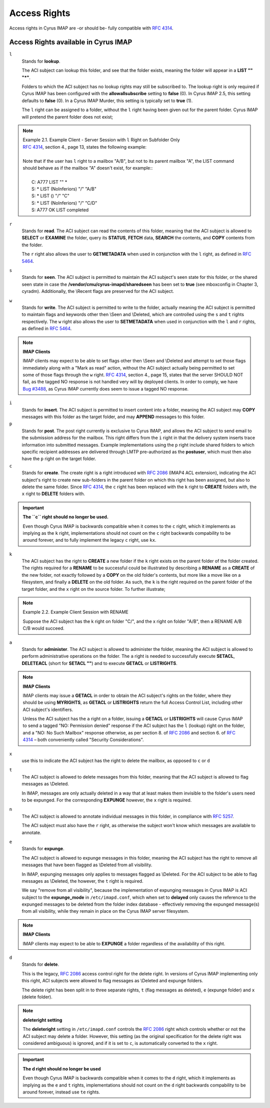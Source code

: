 Access Rights
-------------

Access rights in Cyrus IMAP are -or should be- fully compatible with `RFC 4314`_.

Access Rights available in Cyrus IMAP
+++++++++++++++++++++++++++++++++++++

``l``
    Stands for **lookup**.

    The ACI subject can lookup this folder, and see that the folder exists, meaning the folder will appear in a **LIST "" "*"**.

    Folders to which the ACI subject has no lookup rights may still be subscribed to. The lookup right is only required if Cyrus IMAP has been configured with the **allowallsubscribe** setting to **false** (0). In Cyrus IMAP 2.5, this setting defaults to **false** (0). In a Cyrus IMAP Murder, this setting is typically set to **true** (1).

    The ``l`` right can be assigned to a folder, without the ``l`` right having been given out for the parent folder. Cyrus IMAP will pretend the parent folder does not exist;

.. note::

    | Example 2.1. Example Client - Server Session with ``l`` Right on Subfolder Only
    | `RFC 4314`_, section 4., page 13, states the following example:
    | 
    | Note that if the user has ``l`` right to a mailbox "A/B", but not to its parent mailbox "A", the LIST command should behave as if the mailbox "A" doesn't exist, for example::
    | 
    |   C: A777 LIST "" *
    |   S: * LIST (\NoInferiors) "/" "A/B"
    |   S: * LIST () "/" "C"
    |   S: * LIST (\NoInferiors) "/" "C/D"
    |   S: A777 OK LIST completed

.. todo::

   Fix formatting in the above example

``r``
    Stands for **read**.
    The ACI subject can read the contents of this folder, meaning that the ACI subject is allowed to **SELECT** or **EXAMINE** the folder, query its **STATUS**, **FETCH** data, **SEARCH** the contents, and **COPY** contents from the folder.

    The ``r`` right also allows the user to **GETMETADATA** when used in conjunction with the ``l`` right, as defined in `RFC 5464`_. 

``s``
    Stands for **seen**.
    The ACI subject is permitted to maintain the ACI subject's seen state for this folder, or the shared seen state in case the **/vendor/cmu/cyrus-imapd/sharedseen** has been set to **true** (see mboxconfig in Chapter 3, cyradm). Additionally, the \\Recent flags are preserved for the ACI subject. 

.. todo::
   Make the mboxconfig word above into a link to the appropriate cyradm subsection

``w``
    Stands for **write**.
    The ACI subject is permitted to write to the folder, actually meaning the ACI subject is permitted to maintain flags and keywords other then \\Seen and \\Deleted, which are controlled using the ``s`` and ``t`` rights respectively.
    The ``w`` right also allows the user to **SETMETADATA** when used in conjunction with the ``l`` and ``r`` rights, as defined in `RFC 5464`_.

.. note::
    **IMAP Clients**

    IMAP clients may expect to be able to set flags other then \\Seen and \\Deleted and attempt to set those flags immediately along with a "Mark as read" action, without the ACI subject actually being permitted to set some of those flags through the ``w`` right.
    `RFC 4314`_, section 4., page 15, states that the server SHOULD NOT fail, as the tagged NO response is not handled very will by deployed clients. In order to comply, we have `Bug #3488 <https://bugzilla.cyrusimap.org/show_bug.cgi?id=3488>`__, as Cyrus IMAP currently does seem to issue a tagged NO response. 

``i``
    Stands for **insert**.
    The ACI subject is permitted to insert content into a folder, meaning the ACI subject may **COPY** messages with this folder as the target folder, and may **APPEND** messages to this folder. 

``p``
    Stands for **post**.
    The post right currently is exclusive to Cyrus IMAP, and allows the ACI subject to send email to the submission address for the mailbox.
    This right differs from the ``i`` right in that the delivery system inserts trace information into submitted messages.
    Example implementations using the ``p`` right include shared folders to which specific recipient addresses are delivered through LMTP pre-authorized as the **postuser**, which must then also have the ``p`` right on the target folder. 

``c``
    Stands for **create**.
    The create right is a right introduced with `RFC 2086`_ (IMAP4 ACL extension), indicating the ACI subject's right to create new sub-folders in the parent folder on which this right has been assigned, but also to delete the same folder.
    Since `RFC 4314`_, the ``c`` right has been replaced with the ``k`` right to **CREATE** folders with, the ``x`` right to **DELETE** folders with.

.. important::
    **The ``c`` right should no longer be used.**

    Even though Cyrus IMAP is backwards compatible when it comes to the ``c`` right, which it implements as implying as the ``k`` right, implementations should not count on the ``c`` right backwards compability to be around forever, and to fully implement the legacy ``c`` right, use ``kx``. 

``k``
    The ACI subject has the right to **CREATE** a new folder if the ``k`` right exists on the parent folder of the folder created.
    The rights required for a **RENAME** to be successful could be illustrated by describing a **RENAME** as a **CREATE** of the new folder, not exactly followed by a **COPY** on the old folder's contents, but more like a move like on a filesystem, and finally a **DELETE** on the old folder.
    As such, the ``k`` is the right required on the parent folder of the target folder, and the ``x`` right on the source folder. To further illustrate;

.. note::
    Example 2.2. Example Client Session with RENAME

    Suppose the ACI subject has the k right on folder "C/", and the x right on folder "A/B", then a RENAME A/B C/B would succeed.

.. todo:: Fix formatting of above example.

``a``
    Stands for **administer**.
    The ACI subject is allowed to administer the folder, meaning the ACI subject is allowed to perform administrative operations on the folder. The ``a`` right is needed to successfully execute **SETACL**, **DELETEACL** (short for **SETACL ""**) and to execute **GETACL** or **LISTRIGHTS**.

.. note::
    **IMAP Clients**

    IMAP clients may issue a **GETACL** in order to obtain the ACI subject's rights on the folder, where they should be using **MYRIGHTS**, as **GETACL** or **LISTRIGHTS** return the full Access Control List, including other ACI subject's identifiers.

    Unless the ACI subject has the ``a`` right on a folder, issuing a **GETACL** or **LISTRIGHTS** will cause Cyrus IMAP to send a tagged "NO: Permission denied" response if the ACI subject has the ``l`` (lookup) right on the folder, and a "NO: No Such Mailbox" response otherwise, as per section 8. of `RFC 2086`_ and section 6. of `RFC 4314`_ – both conveniently called "Security Considerations". 

``x``
    use this to indicate the ACI subject has the right to delete the mailbox, as opposed to ``c`` or ``d`` 

``t``
    The ACI subject is allowed to delete messages from this folder, meaning that the ACI subject is allowed to flag messages as \\Deleted.

    In IMAP, messages are only actually deleted in a way that at least makes them invisible to the folder's users need to be expunged. For the corresponding **EXPUNGE** however, the ``x`` right is required. 

``n``
    The ACI subject is allowed to annotate individual messages in this folder, in compliance with `RFC 5257`_.

    The ACI subject must also have the ``r`` right, as otherwise the subject won't know which messages are available to annotate. 

``e``
    Stands for **expunge**.

    The ACI subject is allowed to expunge messages in this folder, meaning the ACI subject has the right to remove all messages that have been flagged as \\Deleted from all visibility.

    In IMAP, expunging messages only applies to messages flagged as \\Deleted. For the ACI subject to be able to flag messages as \\Deleted, the however, the ``t`` right is required.

    We say "remove from all visibility", because the implementation of expunging messages in Cyrus IMAP is ACI subject to the **expunge_mode** in ``/etc/imapd.conf``, which when set to **delayed** only causes the reference to the expunged messages to be deleted from the folder index database - effectively removing the expunged message(s) from all visibility, while they remain in place on the Cyrus IMAP server filesystem.

.. note::
    **IMAP Clients**

    IMAP clients may expect to be able to **EXPUNGE** a folder regardless of the availability of this right. 

``d``
    Stands for **delete**.

    This is the legacy, `RFC 2086`_ access control right for the delete right. In versions of Cyrus IMAP implementing only this right, ACI subjects were allowed to flag messages as \\Deleted and expunge folders.

    The delete right has been split in to three separate rights, ``t`` (flag messages as deleted), ``e`` (expunge folder) and ``x`` (delete folder).

.. note:: **deleteright setting**

    The **deleteright** setting in ``/etc/imapd.conf`` controls the `RFC 2086`_ right which controls whether or not the ACI subject may delete a folder. However, this setting (as the original specification for the delete right was considered ambiguous) is ignored, and if it is set to ``c``, is automatically converted to the ``x`` right.

.. important::
    **The d right should no longer be used**

    Even though Cyrus IMAP is backwards compatible when it comes to the ``d`` right, which it implements as implying as the ``e`` and ``t`` rights, implementations should not count on the ``d`` right backwards compability to be around forever, instead use ``te`` rights. 

.. _RFC 2086: http://tools.ietf.org/html/rfc2086

.. _RFC 4314: http://tools.ietf.org/html/rfc4314

.. _RFC 5257: http://tools.ietf.org/html/rfc5257

.. _RFC 5464: http://tools.ietf.org/html/rfc5464

